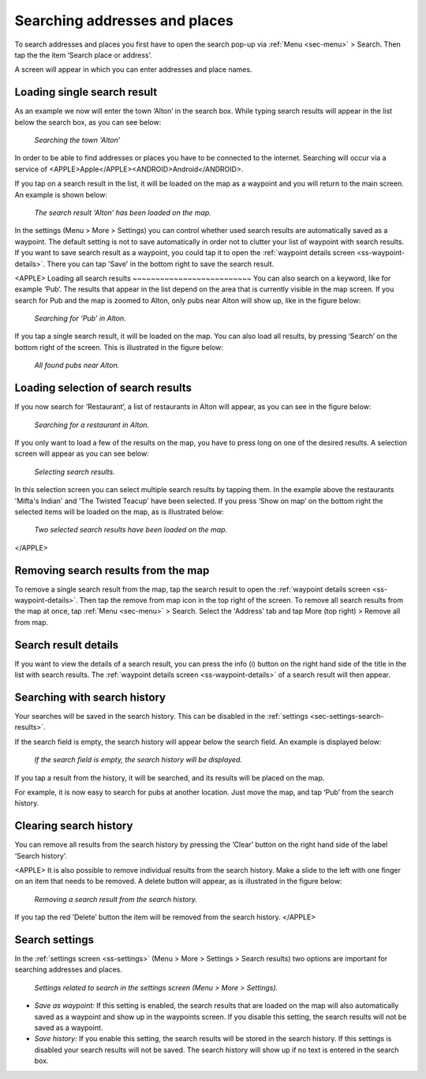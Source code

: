 .. _sec-search-addresses:

Searching addresses and places
==============================

To search addresses and places you first have to open the search pop-up via :ref:`Menu <sec-menu>` > Search.
Then tap the the item ‘Search place or address’.

A screen will appear in which you can enter addresses and place names. 

Loading single search result
~~~~~~~~~~~~~~~~~~~~~~~~~~~~
As an example we now will enter the town ‘Alton’ in the search box. While typing search results will appear in the
list below the search box, as you can see below:

.. figure:: _static/search-address1.png
   :height: 568px
   :width: 320px
   :alt: Searching address Topo GPS

   *Searching the town ‘Alton’*

In order to be able to find addresses or places you have to be connected to the internet. Searching will occur via a service
of <APPLE>Apple</APPLE><ANDROID>Android</ANDROID>.

If you tap on a search result in the list, it will be loaded on the map as a waypoint and you will return to the main screen. 
An example is shown below:

.. figure:: _static/search-address2.png
   :height: 568px
   :width: 320px
   :alt: Searching address Topo GPS

   *The search result ‘Alton’ has been loaded on the map.*

In the settings (Menu > More > Settings) you can control whether used search results are automatically saved as a waypoint. The default setting is not to save automatically in order not to clutter your list of waypoint with search results. If you want to save search result as a waypoint, you could tap it to open the :ref:`waypoint details screen <ss-waypoint-details>`. There you can tap 'Save' in the bottom right to save the search result.

<APPLE>
Loading all search results
~~~~~~~~~~~~~~~~~~~~~~~~~~
You can also search on a keyword, like for example ‘Pub’.  The results that appear in the list depend on 
the area that is currently visible in the map screen. If you search for Pub and the map is zoomed to Alton, only
pubs near Alton will show up, like in the figure below:

.. figure:: _static/search-address3.png
   :height: 568px
   :width: 320px
   :alt: Searching address Topo GPS

   *Searching for ‘Pub’ in Alton.*

If you tap a single search result, it will be loaded on the map. You can also load all results, by pressing ‘Search’ on the bottom right of the screen. This is illustrated in the figure below:

.. figure:: _static/search-address4.png
   :height: 568px
   :width: 320px
   :alt: Searching address Topo GPS

   *All found pubs near Alton.*

Loading selection of search results
~~~~~~~~~~~~~~~~~~~~~~~~~~~~~~~~~~~
If you now search for ‘Restaurant’, a list of restaurants in Alton will appear,
as you can see in the figure below:

.. figure:: _static/search-address5.png
   :height: 568px
   :width: 320px
   :alt: Searching address Topo GPS

   *Searching for a restaurant in Alton.*

If you only want to load a few of the results on the map, you have to press long on one of the desired results.
A selection screen will appear as you can see below:

.. figure:: _static/search-address6.png
   :height: 568px
   :width: 320px
   :alt: Searching address Topo GPS

   *Selecting search results.*

In this selection screen you can select multiple search results by tapping them. 
In the example above the restaurants 'Mifta's Indian' and 'The Twisted Teacup' have been selected. 
If you press ‘Show on map’ on the bottom right the selected items will be loaded on the map, as is illustrated below:

.. figure:: _static/search-address7.png
   :height: 568px
   :width: 320px
   :alt: Searching address Topo GPS

   *Two selected search results have been loaded on the map.*
</APPLE>

Removing search results from the map
~~~~~~~~~~~~~~~~~~~~~~~~~~~~~~~~~~~~
To remove a single search result from the map, tap the search result to open the :ref:`waypoint details screen <ss-waypoint-details>`. Then tap the remove from map icon in the top right of the screen. To remove all search results from the map at once, tap :ref:`Menu <sec-menu>` > Search. Select the 'Address' tab and tap More (top right) > Remove all from map.

Search result details
~~~~~~~~~~~~~~~~~~~~~
If you want to view the details of a search result, you can press the info (i) button on the right
hand side of the title in the list with search results. The :ref:`waypoint details screen <ss-waypoint-details>` of a search result will then appear.


.. _ss-search-history:

Searching with search history
~~~~~~~~~~~~~~~~~~~~~~~~~~~~~
Your searches will be saved in the search history. This can be disabled in the :ref:`settings <sec-settings-search-results>`.

If the search field is empty, the search history will appear below the search field. An example
is displayed below:

.. figure:: _static/search-address8.png
   :height: 568px
   :width: 320px
   :alt: Searching address Topo GPS

   *If the search field is empty, the search history will be displayed.*

If you tap a result from the history, it will be searched, and its results will be placed on the map. 

For example, it is now easy to search for pubs at another location. Just
move the map, and tap ‘Pub’ from the search history. 

Clearing search history
~~~~~~~~~~~~~~~~~~~~~~~
You can remove all results from the search history by pressing the ‘Clear’ button on the right hand side of the label ‘Search history’.

<APPLE>
It is also possible to remove individual results from the search history. Make a slide to the left with
one finger on an item that needs to be removed. A delete button will appear, as is illustrated in the figure below:

.. figure:: _static/search-address9.png
   :height: 568px
   :width: 320px
   :alt: Searching address Topo GPS

   *Removing a search result from the search history.*

If you tap the red ’Delete’ button the item will be removed from the search history.
</APPLE>

.. _ss-search-settings:

Search settings
~~~~~~~~~~~~~~~
In the :ref:`settings screen <ss-settings>` (Menu > More > Settings > Search results)
two options are important for searching addresses and places.

.. figure:: _static/search-address10.png
   :height: 568px
   :width: 320px
   :alt: Searching address Topo GPS

   *Settings related to search in the settings screen (Menu > More > Settings).*

- *Save as waypoint:* If this setting is enabled, the search results that are loaded on the map will also automatically saved as a waypoint and show up in the waypoints screen. If you disable this setting, the search results will not be saved as a waypoint.

- *Save history:* If you enable this setting, the search results will be stored in the search history. If this settings is disabled your search results will not be saved. The search history will show up if no text is entered in the search box.

